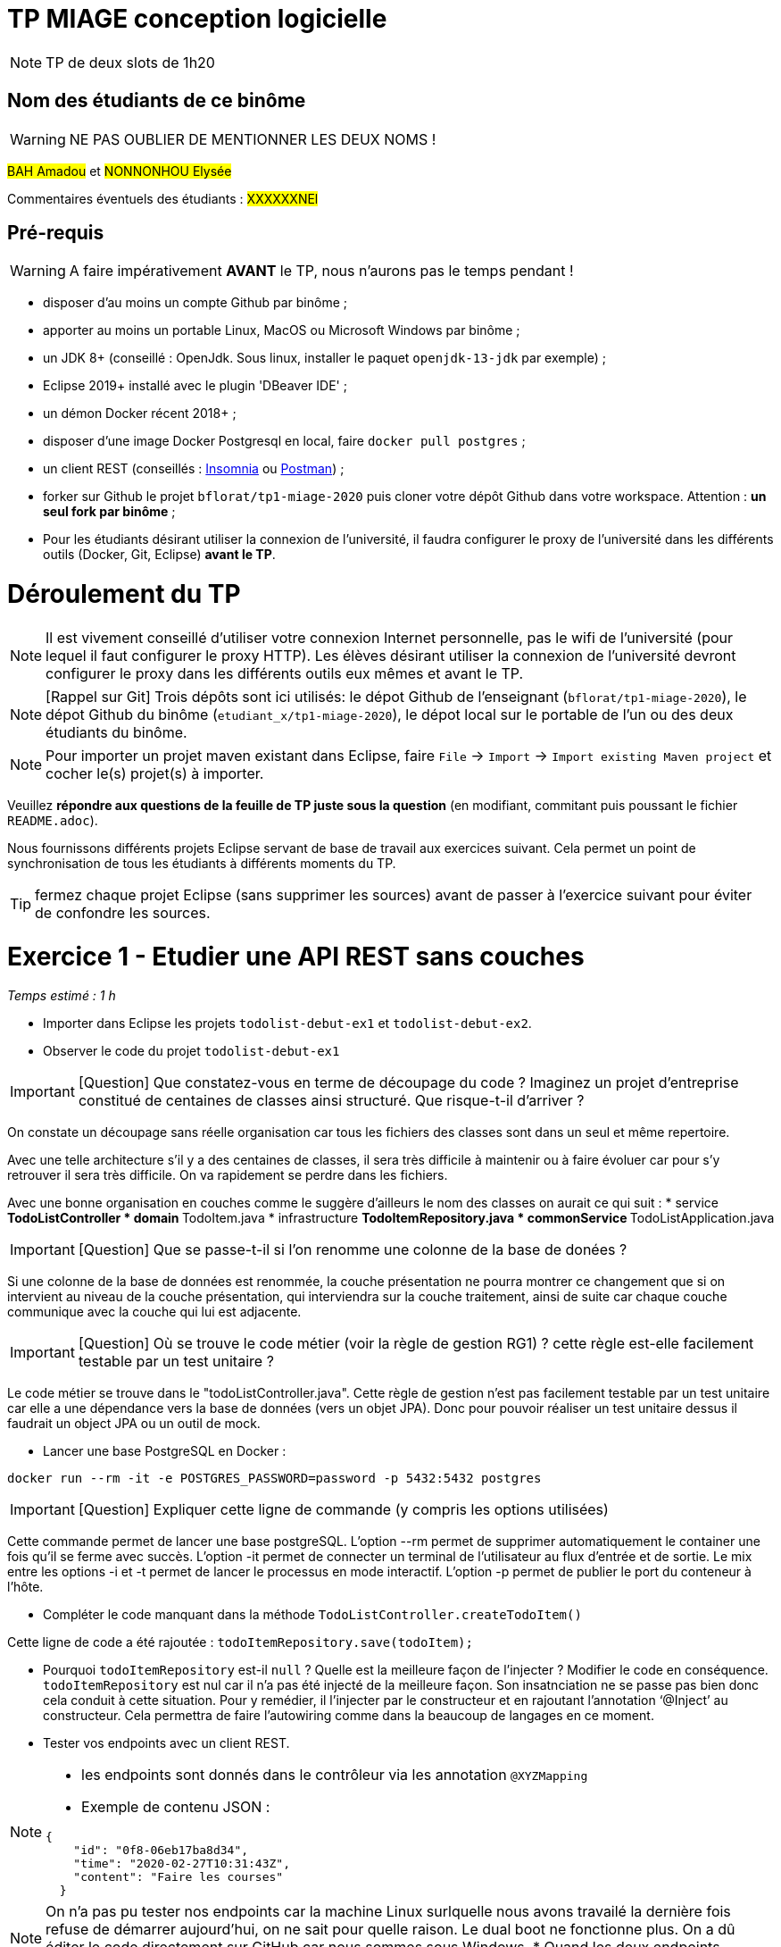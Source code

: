 # TP MIAGE conception logicielle

NOTE: TP de deux slots de 1h20

## Nom des étudiants de ce binôme 
WARNING: NE PAS OUBLIER DE MENTIONNER LES DEUX NOMS !

#BAH Amadou# et #NONNONHOU Elysée#

Commentaires éventuels des étudiants : #XXXXXXNEl#

## Pré-requis 

WARNING: A faire impérativement *AVANT* le TP, nous n'aurons pas le temps pendant !

* disposer d'au moins un compte Github par binôme ;
* apporter au moins un portable Linux, MacOS ou Microsoft Windows par binôme ;
* un JDK 8+  (conseillé : OpenJdk. Sous linux, installer le paquet `openjdk-13-jdk` par exemple) ;
* Eclipse 2019+ installé avec le plugin 'DBeaver IDE' ;
* un démon Docker récent 2018+ ;
* disposer d'une image Docker Postgresql en local, faire `docker pull postgres` ;
* un client REST (conseillés : https://insomnia.rest/[Insomnia] ou https://www.postman.com/[Postman]) ;
* forker sur Github le projet `bflorat/tp1-miage-2020` puis cloner votre dépôt Github dans votre workspace. Attention : *un seul fork par binôme*  ;
* Pour les étudiants désirant utiliser la connexion de l'université, il faudra configurer le proxy de l'université dans les différents outils (Docker, Git, Eclipse) *avant le TP*.

# Déroulement du TP

NOTE: Il est vivement conseillé d'utiliser votre connexion Internet personnelle, pas le wifi de l'université (pour lequel il faut configurer le proxy HTTP). Les élèves désirant utiliser la connexion de l'université devront configurer le proxy dans les différents outils eux mêmes et avant le TP. 

NOTE: [Rappel sur Git] Trois dépôts sont ici utilisés: le dépot Github de l'enseignant (`bflorat/tp1-miage-2020`), le dépot Github du binôme (`etudiant_x/tp1-miage-2020`), le dépot local sur le portable de l'un ou des deux étudiants du binôme.

NOTE: Pour importer un projet maven existant dans Eclipse, faire `File` -> `Import` -> `Import existing Maven project` et cocher le(s) projet(s) à importer.


Veuillez *répondre aux questions de la feuille de TP juste sous la question* (en modifiant, commitant puis poussant le fichier `README.adoc`).

Nous fournissons différents projets Eclipse servant de base de travail aux exercices suivant. Cela permet un point de synchronisation de tous les étudiants à différents moments du TP. 

TIP: fermez chaque projet Eclipse (sans supprimer les sources) avant de passer à l'exercice suivant pour éviter de confondre les sources.


# Exercice 1 - Etudier une API REST sans couches
_Temps estimé : 1 h_

* Importer dans Eclipse les projets `todolist-debut-ex1` et `todolist-debut-ex2`.

* Observer le code du projet `todolist-debut-ex1`

IMPORTANT: [Question]  Que constatez-vous  en terme de découpage du code ? Imaginez un projet d'entreprise constitué de centaines de classes ainsi structuré. Que risque-t-il d'arriver ?

On constate un découpage sans réelle organisation car tous les fichiers des classes sont dans un seul et même repertoire. 

Avec une telle architecture s'il y a des centaines de classes, il sera très difficile à maintenir ou à faire évoluer car pour s'y retrouver il sera très difficile. On va rapidement se perdre dans les fichiers.

Avec une bonne organisation en couches comme le suggère d'ailleurs le nom des classes on aurait ce qui suit :
* service
  ** TodoListController
* domain
  ** TodoItem.java
* infrastructure
  ** TodoItemRepository.java
* commonService
  ** TodoListApplication.java

IMPORTANT: [Question]  Que se passe-t-il si l'on renomme une colonne de la base de donées ?

Si une colonne de  la base de données est renommée, la couche présentation ne pourra montrer ce changement que si on intervient au niveau de la couche présentation, qui interviendra sur la couche traitement, ainsi de suite car chaque couche communique avec la couche qui lui est adjacente.

IMPORTANT: [Question]  Où se trouve le code métier (voir la règle de gestion RG1) ? cette règle est-elle facilement testable par un test unitaire ? 

Le code métier se trouve dans le "todoListController.java".
Cette règle de gestion n'est pas facilement testable par un test unitaire car elle a une dépendance vers la base de données (vers un objet JPA). Donc pour pouvoir réaliser un test unitaire dessus il faudrait un object JPA ou un outil de mock.


* Lancer une base PostgreSQL en Docker :
```bash
docker run --rm -it -e POSTGRES_PASSWORD=password -p 5432:5432 postgres
```
IMPORTANT: [Question]  Expliquer cette ligne de commande (y compris les options utilisées)

Cette commande permet de lancer une base postgreSQL.
L'option --rm permet de supprimer automatiquement le container une fois qu'il se ferme avec succès.
L'option -it permet de connecter un terminal de l'utilisateur au flux d'entrée et de sortie. Le mix entre les options -i et -t permet de lancer le processus en mode interactif.
L'option -p permet de publier le port du conteneur à l'hôte.

* Compléter le code manquant dans la méthode `TodoListController.createTodoItem()`

Cette ligne de code a été rajoutée : `todoItemRepository.save(todoItem);`

* Pourquoi `todoItemRepository` est-il `null` ? Quelle est la meilleure façon de l'injecter ? Modifier le code en conséquence.
`todoItemRepository` est nul car il n'a pas été injecté de la meilleure façon. Son insatnciation ne se passe pas bien donc cela conduit à cette situation. 
Pour y remédier, il l’injecter par le constructeur et en rajoutant l’annotation ‘@Inject’ au constructeur. Cela permettra de faire l'autowiring comme dans la beaucoup de langages en ce moment.

* Tester vos endpoints avec un client REST.


[NOTE]
====
* les endpoints sont donnés dans le contrôleur via les annotation `@XYZMapping` 
* Exemple de contenu JSON : 

```json
{
    "id": "0f8-06eb17ba8d34",
    "time": "2020-02-27T10:31:43Z",
    "content": "Faire les courses"
  }
```
====
NOTE: On n'a pas pu tester nos endpoints car la machine Linux surlquelle nous avons travailé la dernière fois refuse de démarrer aujourd'hui, on ne sait pour quelle raison. Le dual boot ne fonctionne plus.
On a dû éditer le code directement sur GitHub car nous sommes sous Windows.
* Quand les deux endpoints fonctionnent, faire un push vers Github et fermer le projet Eclipse (ne pas le supprimer).

# Exercice 2 - Refactoring en architecture hexagonale
_Temps estimé : 1 h_

* Partir du projet `todolist-debut-ex2`


NOTE: le projet a été refactoré suivant les principes de l'architecture hexagonale : 

image::images/archi_hexagonale.png[]
Source : http://leanpub.com/get-your-hands-dirty-on-clean-architecture[Tom Hombergs]

* Ici, comme souvent, le domaine métier est découpés en deux couches : 
  - la couche application qui contient tous les contrats : ports (interfaces) et les implémentations des ports d'entrée (ou "use case") et qui servent à orchestrer les entités.
  - la couche entités qui contient les entités (au sens DDD, pas au sens JPA). En général, classes complexes (méthodes riches, relations entre les entités,  pas de simples POJO anémiques)

IMPORTANT: [Question] En observant le code, donnez les grands principes de cette architecture et les illustrer par des exemples de code.

Les principes de l'architecture héxagonale sont :
- Une couche centrale qui est indépendante de toute techno (Domain layer).
- Séparer explicitement les couches Application, Domain et Infrastructure.
- Les dépedances vont vers les domaines.
- On isole les frontières par des Ports et des Adapters.

Exemple de codes :
	/**
	 * Constructeur vide imposé par JPA, ne pas utiliser
	 */
	protected TodoItem() {	}
	
	public TodoItem(String id, Instant time, String content) {
		super();
		this.id = id;
		this.time = time;
		this.content = content;
	}

Par exemple ce bout de code est le constructeur de l'entité TodoItem qui est dans le Domain, on constate qu'il n'y a pas d'injection de dépendances. C'est à dire que le domaine est indépendant de toute technologie.

IMPORTANT: [Question] Avec quel pattern est implémenté ici le principe d'inversion de dépendance ? (par exemple le domaine n'a aucune dépendance directe vers l'adaptateur JPA de persistance mais pourtant, il cette dernière est appelé _in fine_). Précisez les lignes de code importantes.
 
C'est avec ee pattern "principe de ségrégation des interfaces" des principes SOLID. C'est une bonne pratique de la programmation orientée objet, qui stipule qu'aucun client ne devrait dépendre de méthodes qu'il n'utilise pas.

package com.acme.todolist.application.port.in;

import java.util.List;

import com.acme.todolist.domain.TodoItem;

public interface GetTodoItems {
	
	/**
	 * 
	 * @return tous les items
	 */
	List<TodoItem> getAllTodoItems();

}
On voit que dans cet Adapter In, il n'y a pas de d'appels de serivice unitile.

IMPORTANT: [Question] Qu'est ce que l'anti-pattern domaine anémique ? à quoi le reconnaît-on ? Est-il courant dans les modèles en couche classiques ? L'architecture hexagonale change-t-elle cette situation ?

Le modèle de domaine anémique est l'utilisation d'un modèle de domaine logiciel où les objets de domaine contiennent peu ou pas de logique métier (validations, calculs, règles métier, etc.).

Caractéristiques :
C'est un modèle qui ressemble à première vue à la réalité car il s'agit souvent d'objets nommés d'après les noms figurants dans l'espace de domaine. Ces objets sont connectés avec les riches relations et structures que présentent les véritables modèles de domaines. Mais dès qu'on ouvre ces objets on constate qu'ils n'ont pas de comportements (méthodes métiers). 
Le plus souvent on y trouve uniquement des opérations basiques (CRUD).

Il est adapté au modèle microservices, dans lequel il n'est pas anti-pattern car son utlisation convient.

Il n'est pas adapté aux modèles classiques dans lesquels la logique métier est complexe (pas que du CRUD).



Complétez ce code avec une fonctionnalité de création de `TodoItem`  persisté en base et appelé depuis un endpoint REST `POST /todos` qui renvoi un code `201` en cas de succès. La fonctionnalité à implémenter est contractualisée par le port d'entrée `AddTodoItem`.


# Exercice 3 - Ecriture de tests
_Temps estimé : 20 mins_

* Rester sur le même code que l'exercice 2

* Implémentez (en junit) des TU sur la règle de gestion qui consiste à afficher [LATE!] dans la  description d’un item en retard de plus de 24h.

* Quels types de tests devra-t-on écrire pour les adapteurs ? Que teste-on dans ce cas ? S’il vous reste du temps, écrivez quelques uns de ces types de test.


